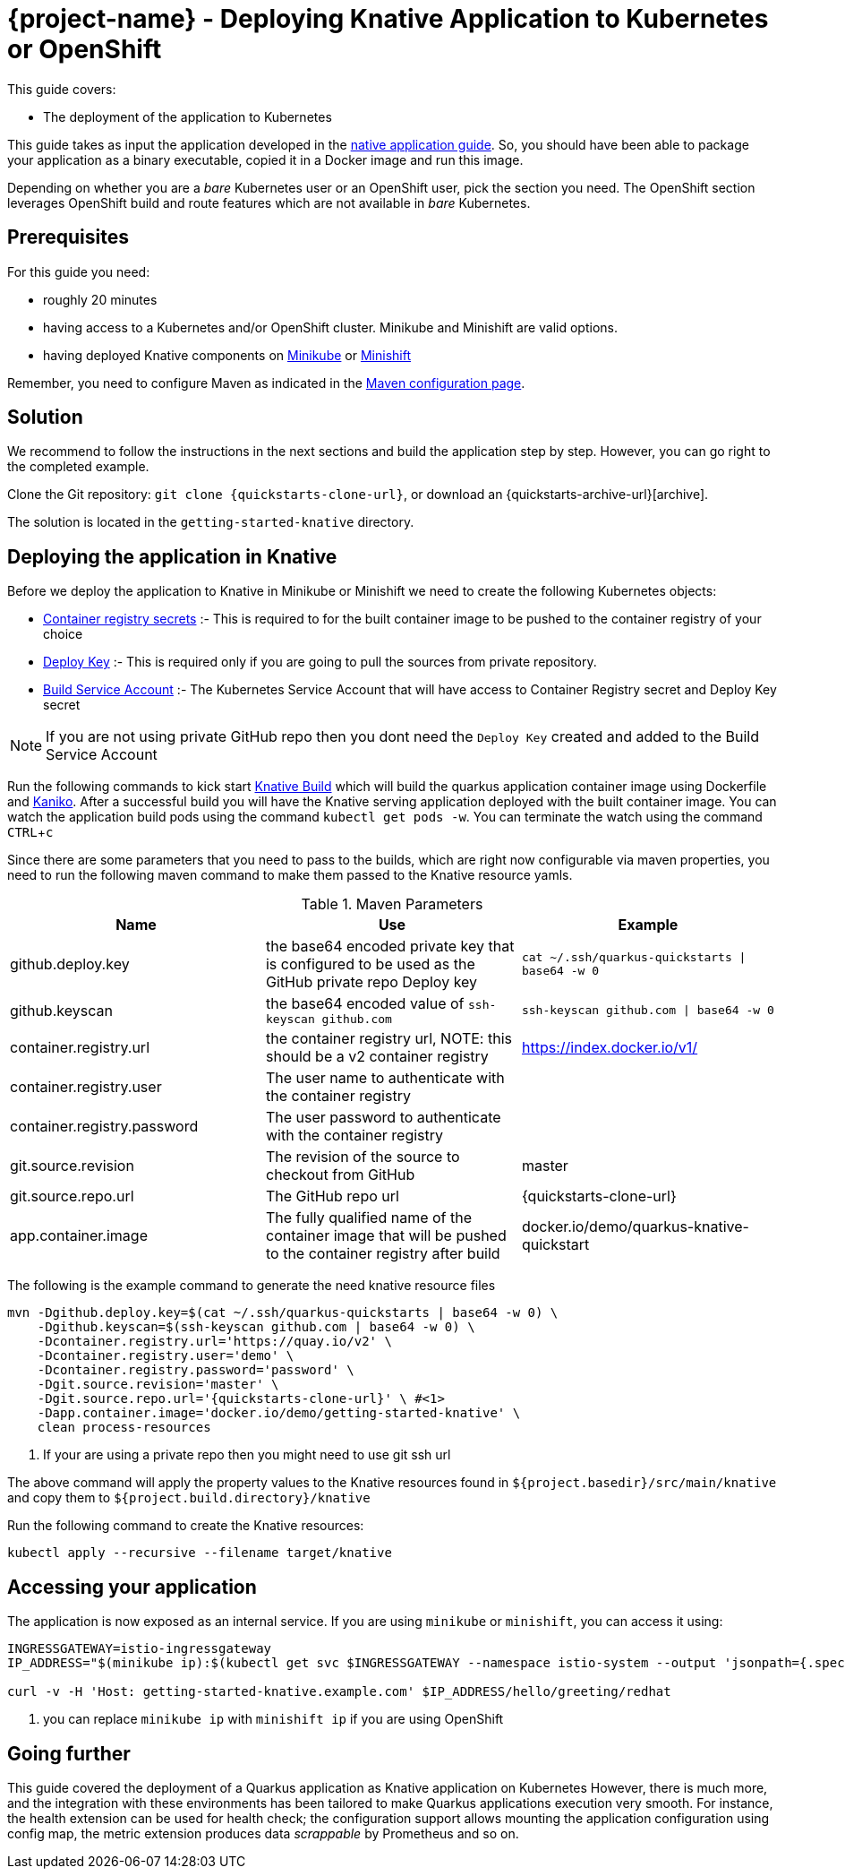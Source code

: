 :experimental:

= {project-name} - Deploying Knative Application to Kubernetes or OpenShift

This guide covers:

* The deployment of the application to Kubernetes

This guide takes as input the application developed in the link:building-native-image-guide.html[native application guide].
So, you should have been able to package your application as a binary executable, copied it in a Docker image and run this image.

Depending on whether you are a _bare_ Kubernetes user or an OpenShift user, pick the section you need.
The OpenShift section leverages OpenShift build and route features which are not available in _bare_ Kubernetes.

== Prerequisites

For this guide you need:

* roughly 20 minutes
* having access to a Kubernetes and/or OpenShift cluster. Minikube and Minishift are valid options.
* having deployed Knative components on https://github.com/knative/docs/blob/master/install/Knative-with-Minikube.md[Minikube]
or https://github.com/openshift-cloud-functions/Documentation/blob/master/knative-minishift.md[Minishift]

Remember, you need to configure Maven as indicated in the link:maven-config.html[Maven configuration page].

== Solution

We recommend to follow the instructions in the next sections and build the application step by step.
However, you can go right to the completed example.

Clone the Git repository: `git clone {quickstarts-clone-url}`, or download an {quickstarts-archive-url}[archive].

The solution is located in the `getting-started-knative` directory.

== Deploying the application in Knative

Before we deploy the application to Knative in Minikube or Minishift we need to create the following Kubernetes objects:

- https://github.com/knative/docs/tree/master/serving/samples/build-private-repo-go#creating-a-dockerhub-push-credential[Container registry secrets] :-
This is required to for the built container image to be pushed to the container registry of your choice
- https://developer.github.com/v3/guides/managing-deploy-keys/#deploy-keys[Deploy Key] :-
This is required only if you are going to pull the sources from private repository.
- https://github.com/knative/docs/tree/master/serving/samples/build-private-repo-go#setting-up-our-build-service-account[Build Service Account] :-
The Kubernetes Service Account that will have access to Container Registry secret and Deploy Key secret

[NOTE]
====
If you are not using private GitHub repo then you dont need the `Deploy Key` created and added to the Build Service Account
====

Run the following commands to kick start https://github.com/knative/build[Knative Build] which will build the quarkus application container image
using Dockerfile and https://github.com/GoogleContainerTools/kaniko[Kaniko].  After a successful build you will have the
Knative serving application deployed with the built container image.  You can watch the application build pods using the
command `kubectl get pods -w`. You can terminate the watch using the command kbd:[CTRL + c]

Since there are some parameters that you need to pass to the builds, which are right now configurable via maven properties,
you need to run the following maven command to make them passed to the Knative resource yamls.

.Maven Parameters
|===
|Name |Use |Example

| github.deploy.key
| the base64 encoded private key that is configured to be used as the GitHub private repo Deploy key
| `cat ~/.ssh/quarkus-quickstarts \| base64 -w 0`

| github.keyscan
| the base64 encoded value of `ssh-keyscan github.com`
| `ssh-keyscan github.com \| base64 -w 0`

| container.registry.url
| the container registry url, NOTE: this should be a v2 container registry
| https://index.docker.io/v1/

| container.registry.user
| The user name to authenticate with the container registry
|

| container.registry.password
| The user password to authenticate with the container registry
|

| git.source.revision
| The revision of the source to checkout from GitHub
| master

| git.source.repo.url
| The GitHub repo url
| {quickstarts-clone-url}

| app.container.image
| The fully qualified name of the container image that will be pushed to the container registry after build
| docker.io/demo/quarkus-knative-quickstart
|===


The following is the example command to generate the need knative resource files

[source, bash, subs="attributes"]
----
mvn -Dgithub.deploy.key=$(cat ~/.ssh/quarkus-quickstarts | base64 -w 0) \
    -Dgithub.keyscan=$(ssh-keyscan github.com | base64 -w 0) \
    -Dcontainer.registry.url='https://quay.io/v2' \
    -Dcontainer.registry.user='demo' \
    -Dcontainer.registry.password='password' \
    -Dgit.source.revision='master' \
    -Dgit.source.repo.url='{quickstarts-clone-url}' \ #<1>
    -Dapp.container.image='docker.io/demo/getting-started-knative' \
    clean process-resources
----

<1> If your are using a private repo then you might need to use git ssh url

The above command will apply the property values to the Knative resources found in `${project.basedir}/src/main/knative`
and copy them to `${project.build.directory}/knative`

Run the following command to create the Knative resources:

[source, bash]
----
kubectl apply --recursive --filename target/knative
----

== Accessing your application

The application is now exposed as an internal service. If you are using `minikube` or `minishift`, you can access it using:

[source, bash]
----
INGRESSGATEWAY=istio-ingressgateway
IP_ADDRESS="$(minikube ip):$(kubectl get svc $INGRESSGATEWAY --namespace istio-system --output 'jsonpath={.spec.ports[?(@.port==80)].nodePort}')" #<1>

curl -v -H 'Host: getting-started-knative.example.com' $IP_ADDRESS/hello/greeting/redhat
----

<1> you can replace `minikube ip` with `minishift ip` if you are using OpenShift

== Going further

This guide covered the deployment of a Quarkus application as Knative application on Kubernetes
However, there is much more, and the integration with these environments has been tailored to make Quarkus applications execution very smooth.
For instance, the health extension can be used for health check; the configuration support allows mounting the application configuration using config map, the metric extension produces data _scrappable_ by Prometheus and so on.

